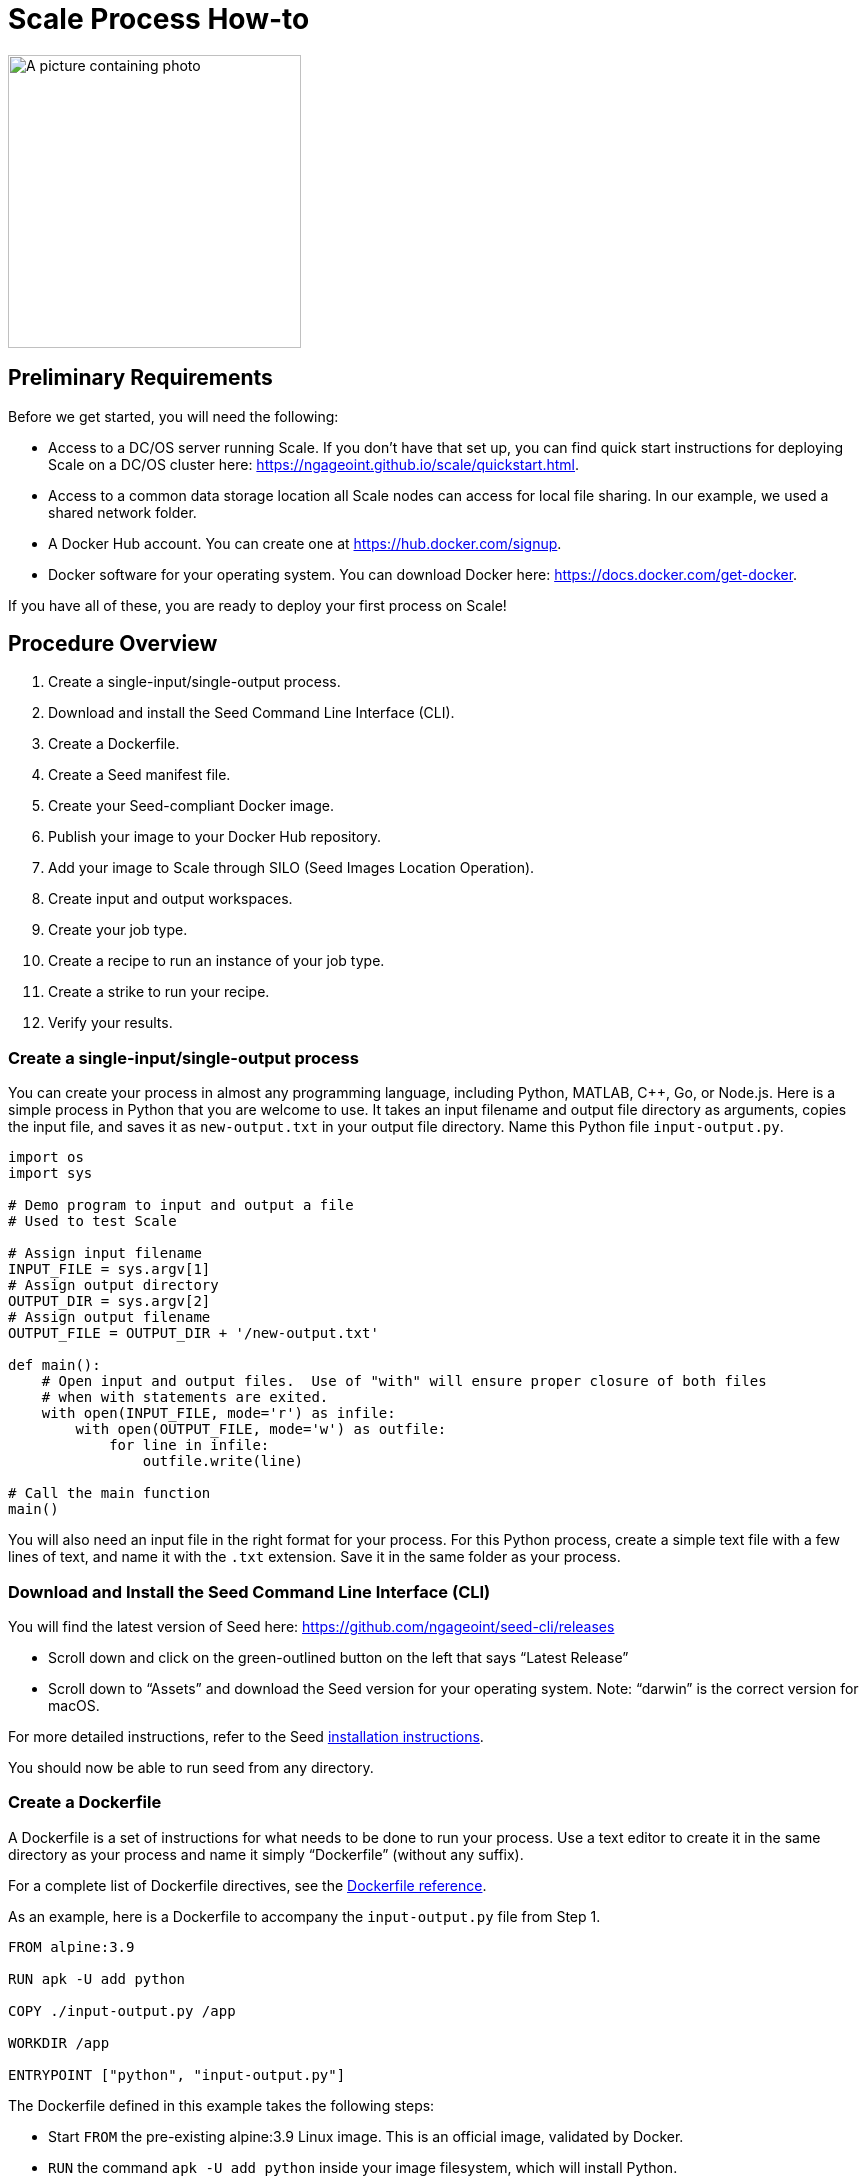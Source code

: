 = Scale Process How-to

:docker-download-url: https://docs.docker.com/get-docker
:docker-hub-signup-url: https://hub.docker.com/signup
:docker-reference-url: https://docs.docker.com/engine/reference/builder 
:scale-quickstart-url: https://ngageoint.github.io/scale/quickstart.html
:seed-install-url: https://ngageoint.github.io/seed-cli/#_seed_cli_installation
:seed-releases-url: https://github.com/ngageoint/seed-cli/releases
:seed-silo-url: https://github.com/ngageoint/seed-silo
:seed-spec-url: https://ngageoint.github.io/seed/seed

image:images/scale-process.png[A picture containing photo, device, room, sign Description automatically generated,width=293,height=293]

== Preliminary Requirements

Before we get started, you will need the following:

* Access to a DC/OS server running Scale. If you don’t have that set up, you can find quick start instructions for deploying Scale on a DC/OS cluster here: {scale-quickstart-url}.
* Access to a common data storage location all Scale nodes can access for local file sharing. In our example, we used a shared network folder.
* A Docker Hub account. You can create one at {docker-hub-signup-url}.
* Docker software for your operating system. You can download Docker here: {docker-download-url}.

If you have all of these, you are ready to deploy your first process on Scale!

== Procedure Overview

. Create a single-input/single-output process.
. Download and install the Seed Command Line Interface (CLI).
. Create a Dockerfile.
. Create a Seed manifest file.
. Create your Seed-compliant Docker image.
. Publish your image to your Docker Hub repository.
. Add your image to Scale through SILO (Seed Images Location Operation).
. Create input and output workspaces.
. Create your job type.
. Create a recipe to run an instance of your job type.
. Create a strike to run your recipe.
. Verify your results.

=== Create a single-input/single-output process

You can create your process in almost any programming language, including Python, MATLAB, C++, Go, or Node.js. 
Here is a simple process in Python that you are welcome to use. 
It takes an input filename and output file directory as arguments, copies the input file, and saves it as `new-output.txt` in your output file directory. 
Name this Python file `input-output.py`.

```python
import os
import sys

# Demo program to input and output a file
# Used to test Scale

# Assign input filename
INPUT_FILE = sys.argv[1]
# Assign output directory 
OUTPUT_DIR = sys.argv[2]
# Assign output filename 
OUTPUT_FILE = OUTPUT_DIR + '/new-output.txt'

def main():
    # Open input and output files.  Use of "with" will ensure proper closure of both files
    # when with statements are exited.
    with open(INPUT_FILE, mode='r') as infile:
        with open(OUTPUT_FILE, mode='w') as outfile:
            for line in infile:
                outfile.write(line)

# Call the main function
main()

```

You will also need an input file in the right format for your process. 
For this Python process, create a simple text file with a few lines of text, and name it with the `.txt` extension. 
Save it in the same folder as your process.

=== Download and Install the Seed Command Line Interface (CLI)

You will find the latest version of Seed here: {seed-releases-url}

* Scroll down and click on the green-outlined button on the left that says “Latest Release”
* Scroll down to “Assets” and download the Seed version for your operating system. Note: “darwin” is the correct version for macOS.

For more detailed instructions, refer to the Seed {seed-releases-url}[installation instructions].

You should now be able to run seed from any directory.

=== Create a Dockerfile

A Dockerfile is a set of instructions for what needs to be done to run your process. 
Use a text editor to create it in the same directory as your process and name it simply “Dockerfile” (without any suffix).

For a complete list of Dockerfile directives, see the {docker-reference-url}[Dockerfile reference].

As an example, here is a Dockerfile to accompany the `input-output.py` file from Step 1.

```
FROM alpine:3.9

RUN apk -U add python

COPY ./input-output.py /app

WORKDIR /app

ENTRYPOINT ["python", "input-output.py"]
```

The Dockerfile defined in this example takes the following steps:

* Start `FROM` the pre-existing alpine:3.9 Linux image. This is an official image, validated by Docker.
* `RUN` the command `apk -U add python` inside your image filesystem, which will install Python.
* `COPY` the file input-output.py to your work directory.
* Use `WORKDIR` to create the `/app` directory and specify that all subsequent actions should be taken from within `/app` _in your image filesystem_ (never the host’s filesystem).
* Use `ENTRYPOINT` to describe how to run the container. In this case, it will run `python input-output.py`. The arguments will be specified at runtime.

=== Create a Seed Manifest

* Go back to your terminal window. 
* Navigate to the directory containing your process.
* Create a generic seed manifest file named “seed.manifest.json” by running: `seed init`
* Edit the seed manifest file to customize it to your algorithm. 

[TIP]
====
See the Seed {seed-spec-url}[specification] for detailed information on each property.
====

Here is an example of the seed manifest file for our input-output.py file:

```
{
  "seedVersion": "1.0.0",
  "job": {
    "name": "io-demo",
    "jobVersion": "1.0.0",
    "packageVersion": "1.0.0",
    "title": "Input/Output Demonstration",
    "description": "Reads in a text file, changes the filename, and saves an identical copy to the destination directory.",
    "tags": [
      "input",
      "output"
    ],
    "maintainer": {
      "name": "Nikkala Thomson",
      "organization": "AIS",
      "email": "nikkala.thomson@appliedis.com"
    },
    "timeout": 3600,
    "interface": {
      "command": "${INPUT_FILE} ${OUTPUT_DIR}",
      "inputs": {
        "files": [
          {
            "name": "INPUT_FILE",
            "required": true,
            "mediaTypes": []
          }
        ]
      },
      "outputs": {
        "files": [
          {
            "name": "OUTPUT_FILE",
            "mediaType": "text/plain",
            "pattern": "*.*"
          }
        ]
      }
    },
    "resources": {
      "scalar": [
        {
          "name": "cpus",
          "value": 1
        },
        {
          "name": "mem",
          "value": 256
        },
        {
          "name": "disk",
          "value": 256
        }
      ]
    }
  }
}

```

=== Build a Seed-compliant Docker Image

A Docker image is a read-only file consisting of multiple layers that contains the complete instructions for creating a Docker container. 
The Dockerfile, seed.manifest.json, the process file, and any other necessary supporting files will be used by the Seed CLI to build your seed-compliant Docker image, which will contain all of the information needed by Scale to run your process.

With Docker running, build your Docker image by running `seed build` in the terminal window in the same directory as your process file.

If all goes well, output similar to the following will be displayed:

```
INFO: Successfully built image. This image can be published with the following command:
seed publish -in io-demo-1.0.0-seed:1.0.0 -r my.registry.address
This image can be run with the following command:
seed run -rm -in io-demo-1.0.0-seed:1.0.0 -i INPUT_FILE=<file> -o <outdir>
```

Make a note of your image name, which in this example is “io-demo-1.0.0-seed:1.0.0”.

Test your image by running the following command:

```sh
seed run -rm -in <your-image-name> -i INPUT_FILE=<your-input-file> -o <your-output-directory>
```

[NOTE]
====
Do not use `.`` (current directory) as your output directory, and do not put quotes around any of the parameters.
====

This should create a new directory and place your output file there.

=== Publish an Image to Docker Hub

The Docker Hub is a service provided by Docker for finding and sharing container images. 
You will need to publish your image to the Docker Hub before you can access it in Scale.

Login to Docker by running `docker login`.

Publish your image to Docker with the following command:

```sh
seed publish -in <your-image-name> -r docker.io -O <your-docker-username>
```

=== Add an Image to Scale Through SILO

SILO (Seed Images Location Operation) provides a link between Docker Hub and Scale, locating Seed-compliant images Scale can use. 
You can learn more about SILO here: {seed-silo-url}.

The first and only the first time you use SILO, you will need to add your Docker Hub registry to its list of registries to search for Seed-compliant images.

Connect to the server where SILO is running; e.g. `ssh user@hostname-or-ip`.
Obtain an authorization token by entering the following at the command line:

```sh
curl -H "Content-Type: application/json" -d '\{"username":"<your-server-username>", "password": "<your-server-password>"}' "<your-silo-address>/login" -v
```

Copy the authorization token provided by the above command and use it to add your Docker Hub registry to SILO:

```sh
curl -H "Authorization: Token <your-auth-token>" -H "Content-Type: application/json" -d '\{"name":"<your-docker-username>", "url":"https://hub.docker.com", "org":"", "username":"<your-docker-username>", "password": ""}' <your-silo-address>/registries/add
```

SILO will automatically scan all registries periodically, but you if you don’t want to wait for that, you can trigger a scan manually:

```sh
curl -H "Authorization: Token <your-auth-token>" -H "Content-Type: application/json" <your-silo-address>/registries/scan
```

This may give a timeout error message: `Gateway Time-out – The server didn’t respond in time`. 
Ignore this message, the scan should still complete.

To check that your new image is available in Scale, go to Scale, which can typically be accessed in your browser at scale.<your-server-name>. Navigate to “Configuration -> Job Types” and click on the “+” to create a new Job Type. 
In the “Search Jobs” field at the top, enter part of your username or image name to locate your image. 

[NOTE]
====
You cannot search by the title of your process, just the username or image name.
====

image:images/create-job-type-search.png[A screenshot of a cell phone Description automatically generated,width=624,height=210]


=== Create Input and Output Workspaces

Before you can add your process as a new job type in Scale, you need to create your input and output workspaces. 
A workspace is an external host folder or S3 bucket that can be connected to Scale. 
A workspace may be the source location of your incoming data or the destination location for products created by your recipes, but never both. 
Input and output must each have their own workspace.

. Go to the root directory in your common data storage location and create a new folder with two subfolders. One of the subfolders will be for your input and one of the subfolders will be for output; name them accordingly.
. Copy the input file you created in Step 1 into the input folder.
. Go back to Scale, navigate to “System -> Workspaces” and click on the “+” to create a new workspace. Enter a title for your input workspace, and a description if you like. Under “Type,” select “Host” and enter the path to your input folder in “Host Path” to the right.
image:images/create-input-workspace.png[image,width=624,height=231]
. Click “Validate” and then “Save.”
. Repeat this process using your output folder to create an output workspace.

image:images/create-output-workspace.png[image,width=624,height=223]

=== Create a Job Type

A job type represents a Seed image that has been imported into Scale. To create your job type:

. Navigate to “Configuration -> Job Types” then click on the “+” to create a new job type.
. Enter the first few letters of your Docker username or image name in the “Search Jobs” field, until you locate your job. Click on that job and click “Import” in the lower right.
. Click on the “2” (Configuration) at the left. In the “Default” box, select the output workspace you created in step 7. In the “Priority” text box, enter “201” (a normal priority). Do not select anything for “OUTPUT_FILE.”
image:images/job-type-configuration.png[image,width=624,height=180]
. Click on the “3” (General Information) and pick an appropriate-looking icon for your job. The name of the icon doesn’t matter.
image:images/job-type-general-info.png[image,width=624,height=282]
. Click on the “4” (Validate and Create), click “Validate” and then “Save”. This will create your job type.

=== Create a Recipe to Run an Instance of a Job Type

A recipe is a collection of one or more job types that interact with each other in a workflow.

. Navigate to “Configuration -> Recipe Types” then click on the “+” to create a new recipe.
. Enter a title for your recipe, and a description if you like.
. Click on “File Inputs” in the middle right and enter a name (commonly “input_file”) to represent your input file, set “Required” to “True,” then click “+ Add File to Input” and close the window. 
image:images/recipe-file-inputs.png[image,width=250,height=335]
. Under “Definition,” click on “Job Type Nodes” and select your newly created job type.
image:images/recipe-add-job-type.png[image,width=624,height=411]
. Find the gray diagram near the bottom of the screen. Click on the gray job type node in the diagram that matches your job node. Look for “Inputs” in the middle. Click the “+” to add an Input Connection, then select the name you just created above.
image:images/recipe-add-input.png[image,width=368,height=236]
. That’s it! Click “Validate” then “Save” to create your recipe.


=== Create a Strike to Run a Recipe

A strike is a long-running process that constantly looks for new files in a specific workspace. 
When it finds a new file in the workspace, it triggers recipe execution.

. Navigate to “System -> Strikes” then click on the “+” to create a new strike.
. Enter a title for your strike, and a description if you like.
. Select your newly created recipe under “Recipe Type,” and your input workspace under “Input Workspace.”
. Then go down to “Ingest File Rules” and enter “.*” to indicate that all file types are acceptable, then click “+ Add Rule to Configuration”
image:images/strike-add-rule.png[image,width=624,height=426]
. Click “Validate” then “Save” to save your strike and automatically begin to run it.

=== Verify the Results

You are done! 
Navigate to “Processing -> Running Jobs” to view your strike, which will keep running until you terminate it. 
Since you added your input file to your input folder already, your process should have run one time, producing an output file. 
Go to your output workspace location to view your output file. 
It will be nested several folders deep.
image:images/output-file.png[image,width=153,height=141]
